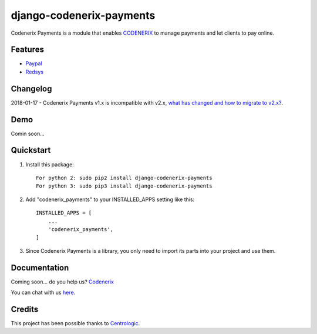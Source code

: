 =========================
django-codenerix-payments
=========================

Codenerix Payments is a module that enables `CODENERIX <http://www.codenerix.com/>`_ to manage payments and let clients to pay online.

.. image:: http://www.codenerix.com/wp-content/uploads/2018/05/codenerix.png
    :target: http://www.codenerix.com
    :alt: Try our demo with Codenerix Cloud

********
Features
********

* `Paypal <https://www.paypal.com/>`_
* `Redsys <http://www.redsys.es/en/>`_

*********
Changelog
*********

2018-01-17 - Codenerix Payments v1.x is incompatible with v2.x, `what has changed and how to migrate to v2.x? <https://github.com/codenerix/django-codenerix-payments/wiki/Codenerix-Payments-version-1.x-is-icompatible-with-2.x>`_.

****
Demo
****

Comin soon...

**********
Quickstart
**********

1. Install this package::

    For python 2: sudo pip2 install django-codenerix-payments
    For python 3: sudo pip3 install django-codenerix-payments

2. Add "codenerix_payments" to your INSTALLED_APPS setting like this::

    INSTALLED_APPS = [
        ...
        'codenerix_payments',
    ]

3. Since Codenerix Payments is a library, you only need to import its parts into your project and use them.

*************
Documentation
*************

Coming soon... do you help us? `Codenerix <http://www.codenerix.com/>`_

You can chat with us `here <https://goo.gl/NgpzBh>`_.

*******
Credits
*******

This project has been possible thanks to `Centrologic <http://www.centrologic.com/>`_.
